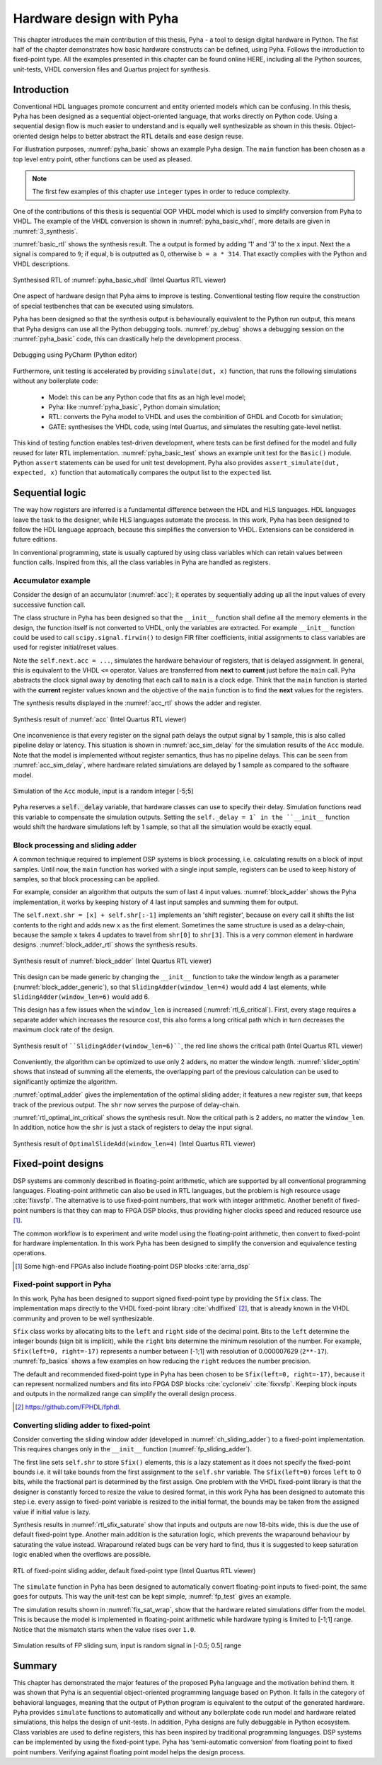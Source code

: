 .. _2_pyha:

Hardware design with Pyha
=========================

This chapter introduces the main contribution of this thesis, Pyha - a tool to design digital hardware in Python.
The fist half of the chapter demonstrates how basic hardware constructs can be defined, using Pyha. Follows the
introduction to fixed-point type.
All the examples presented in this chapter can be found online HERE, including all the Python sources, unit-tests,
VHDL conversion files and Quartus project for synthesis.

.. todo:: organise examples to web and put link, INT usage!

Introduction
------------

Conventional HDL languages promote concurrent and entity oriented models which can be confusing.
In this thesis, Pyha has been designed as a sequential object-oriented language, that works directly on
Python code. Using a sequential design flow is much easier to understand and is equally well synthesizable as shown
in this thesis. Object-oriented design helps to better abstract the RTL details and ease design reuse.

For illustration purposes, :numref:`pyha_basic` shows an example Pyha design. The ``main`` function has been
chosen as a top level entry point, other functions can be used as pleased.

.. note:: The first few examples of this chapter use ``integer`` types in order to reduce complexity.

.. code-block:: python
    :caption: Simple combinatory design, implemented in Pyha
    :name: pyha_basic

    class Basic(HW):
        def main(self, x):
            a = x + 1 + 3
            b = a * 314

            if a == 9:
                b = 0

            return a, b

One of the contributions of this thesis is sequential OOP VHDL model which is used to simplify conversion from Pyha to VHDL.
The example of the VHDL conversion is shown in :numref:`pyha_basic_vhdl`, more details are given in
:numref:`3_synthesis`.

.. code-block:: vhdl
    :caption: :numref:`pyha_basic` converted to VHDL, by Pyha conversion routines
    :name: pyha_basic_vhdl

    procedure main(self:inout self_t; x: integer; ret_0:out integer; ret_1:out integer) is
        variable a: integer;
        variable b: integer;
    begin
        a := x + 1 + 3;
        b := a * 314;

        if a = 9 then
            b := 0;
        end if;

        ret_0 := a;
        ret_1 := b;
    end procedure;

:numref:`basic_rtl` shows the synthesis result. The ``a`` output is formed by adding '1' and '3' to the ``x`` input. Next
the ``a`` signal is compared to ``9``; if equal, ``b`` is outputted as 0, otherwise ``b = a * 314``. That
exactly complies with the Python and VHDL descriptions.

.. _basic_rtl:
.. figure:: ../examples/basic/img/basic_rtl.png
    :align: center
    :figclass: align-center

    Synthesised RTL of :numref:`pyha_basic_vhdl` (Intel Quartus RTL viewer)

One aspect of hardware design that Pyha aims to improve is testing. Conventional testing flow require the
construction of special testbenches that can be executed using simulators.

.. Even the higher level tools dont simplify this step, for example the C based tools HLS tools want testbench in C language, which is not an
    improvement from VHDL or Verilog.

Pyha has been designed so that the synthesis output is behaviourally equivalent to the Python run
output, this means that Pyha designs can use all the Python debugging tools.
:numref:`py_debug` shows a debugging session on the :numref:`pyha_basic` code, this can drastically help
the development process.

.. _py_debug:
.. figure:: ../examples/basic/img/debug.png
    :align: center
    :figclass: align-center

    Debugging using PyCharm (Python editor)

Furthermore, unit testing is accelerated by providing ``simulate(dut, x)`` function, that runs the following
simulations without any boilerplate code:

    - Model: this can be any Python code that fits as an high level model;
    - Pyha: like :numref:`pyha_basic`, Python domain simulation;
    - RTL: converts the Pyha model to VHDL and uses the combinition of GHDL and Cocotb for simulation;
    - GATE: synthesises the VHDL code, using Intel Quartus, and simulates the resulting gate-level netlist.


This kind of testing function enables test-driven development, where tests can be first defined for the model and
fully reused for later RTL implementation.
:numref:`pyha_basic_test` shows an example unit test for the ``Basic()`` module. Python ``assert`` statements can be used
for unit test development. Pyha also provides ``assert_simulate(dut, expected, x)`` function that automatically compares
the output list to the ``expected`` list.

.. code-block:: python
    :caption: Unit test for the Basic module
    :name: pyha_basic_test

    x = [1, 2, 3, 4, 5, 6, 7, 8]
    dut = Basic()
    y = simulation(dut, x) # y contains result of all simulations
    # assert something


Sequential logic
----------------

The way how registers are inferred is a fundamental difference between the HDL and HLS languages.
HDL languages leave the task to the designer, while HLS languages automate the process.
In this work, Pyha has been designed to follow the HDL language approach, because this simplifies the conversion
to VHDL. Extensions can be considered in future editions.

In conventional programming, state is usually captured by using class variables which can retain values between function calls.
Inspired from this, all the class variables in Pyha are handled as registers.

Accumulator example
~~~~~~~~~~~~~~~~~~~

Consider the design of an accumulator (:numref:`acc`); it operates by sequentially adding up
all the input values of every successive function call.

.. code-block:: python
    :caption: Accumulator implemented in Pyha
    :name: acc
    :linenos:

    class Acc(HW):
        def __init__(self):
            self.acc = 0

        def main(self, x):
            self.next.acc = self.acc + x
            return self.acc

The class structure in Pyha has been designed so that the ``__init__`` function shall define all
the memory elements in the design, the function itself is not converted to VHDL, only the variables are extracted.
For example
``__init__`` function could be used to call ``scipy.signal.firwin()`` to design FIR filter coefficients, initial
assignments to class variables are used for register initial/reset values.

Note the ``self.next.acc = ...``, simulates the hardware behaviour of registers, that is delayed assignment.
In general, this is equivalent to the VHDL ``<=`` operator. Values are transferred from **next** to **current** just
before the ``main`` call. Pyha abstracts the clock signal away by denoting that each call to ``main`` is
a clock edge. Think that the ``main`` function is started with the **current** register values known and the objective of
the ``main`` function is to find the **next** values for the registers.

The synthesis results displayed in the :numref:`acc_rtl` shows the adder and register.

.. _acc_rtl:
.. figure:: ../examples/accumulator/img/acc_rtl.png
    :align: center
    :figclass: align-center

    Synthesis result of :numref:`acc` (Intel Quartus RTL viewer)


One inconvenience is that every register on the signal path delays the output signal by 1 sample, this is also called
pipeline delay or latency. This situation is shown in :numref:`acc_sim_delay` for the simulation results of the
``Acc`` module. Note that the model is implemented without register semantics, thus has no pipeline delays. This can
be seen from :numref:`acc_sim_delay`, where hardware related simulations are delayed by 1 sample as
compared to the software model.

.. _acc_sim_delay:
.. figure:: ../examples/accumulator/img/acc_sim_delay.png
    :align: center
    :figclass: align-center

    Simulation of the ``Acc`` module, input is a random integer [-5;5]


Pyha reserves a :code:`self._delay` variable, that hardware classes can use to specify their delay.
Simulation functions read this variable to compensate the simulation outputs.
Setting the ``self._delay = 1` in the ``__init__`` function
would shift the hardware simulations left by 1 sample, so that all the simulation would be exactly equal.

.. _ch_sliding_adder:

Block processing and sliding adder
~~~~~~~~~~~~~~~~~~~~~~~~~~~~~~~~~~

A common technique required to implement DSP systems is block processing, i.e. calculating results on a block of
input samples. Until now, the ``main`` function has worked with a single input sample, registers can be used to
keep history of samples, so that block processing can be applied.

For example, consider an algorithm that outputs the sum of last 4 input values.
:numref:`block_adder` shows the Pyha implementation, it works by keeping history of 4 last input samples and
summing them for output.

.. code-block:: python
    :caption: Sliding adder algorithm, implemented in Pyha
    :name: block_adder

    class SlidingAdder(HW):
        def __init__(self):
            self.shr = [0, 0, 0, 0] # define list of registers
            self.y = 0              # output register

        def main(self, x):
            # add new 'x' to list, throw away last element
            self.next.shr = [x] + self.shr[:-1]

            # add all elements in 'shr'
            sum = 0
            for x in self.shr:
                sum = sum + x

            # register the output
            self.next.y = sum
            return self.y

The ``self.next.shr = [x] + self.shr[:-1]`` implements an 'shift register', because on every call it
shifts the list contents to the right and adds new ``x`` as the first element. Sometimes the same structure is used as a
delay-chain, because the sample ``x`` takes 4 updates to travel from ``shr[0]`` to ``shr[3]``.
This is a very common element in hardware designs. :numref:`block_adder_rtl` shows the synthesis results.

.. _block_adder_rtl:
.. figure:: ../examples/block_adder/img/rtl.png
    :align: center
    :figclass: align-center

    Synthesis result of :numref:`block_adder` (Intel Quartus RTL viewer)

This design can be made generic by changing the ``__init__`` function to take the window length as a parameter
(:numref:`block_adder_generic`), so that ``SlidingAdder(window_len=4)`` would add 4 last elements, while
``SlidingAdder(window_len=6)`` would add 6.

.. code-block:: python
    :caption: Generic sliding adder, ``window_len`` controls the ``shr`` list length
    :name: block_adder_generic

    class SlidingAdder(HW):
        def __init__(self, window_len):
            self.shr = [0] * window_len
        ...

This design has a few issues when the ``window_len`` is increased (:numref:`rtl_6_critical`).
First, every stage requires a separate adder which increases the resource cost,
this also forms a long critical path which in turn decreases the maximum clock rate of the design.

.. _rtl_6_critical:
.. figure:: ../examples/block_adder/img/rtl_6_critical.png
    :align: center
    :figclass: align-center

    Synthesis result of ````SlidingAdder(window_len=6)````, the red line shows the critical path (Intel Quartus RTL viewer)

Conveniently, the algorithm can be optimized to use only 2 adders, no matter the window length.
:numref:`slider_optim` shows that instead of summing all the elements, the overlapping part of
the previous calculation can be used to significantly optimize the algorithm.

.. code-block:: python
    :caption: Optimizing the sliding adder algorithm by using recursive implementation
    :name: slider_optim

    y[4] = x[4] + x[5] + x[6] + x[7] + x[8] + x[9]
    y[5] =        x[5] + x[6] + x[7] + x[8] + x[9] + x[10]
    y[6] =               x[6] + x[7] + x[8] + x[9] + x[10] + x[11]

    # optimized way to calculate by reusing previous results (recursive)
    y[5] = y[4] + x[10] - x[4]
    y[6] = y[5] + x[11] - x[5]

:numref:`optimal_adder` gives the implementation of the optimal sliding adder; it features a new register ``sum``,
that keeps track of the previous output. The ``shr`` now serves the purpose of delay-chain.

.. code-block:: python
    :caption: Optimal sliding adder, implemented in Pyha
    :name: optimal_adder

    class OptimalSlideAdd(HW):
        def __init__(self, window_len):
            self.shr = [0] * window_len
            self.sum = 0 # register to remember the 'last' sum

            self._delay = 1

        def main(self, x):
            self.next.shr = [x] + self.shr[:-1]

            # add new 'x' to sample and subtract the delayed 'x'
            self.next.sum = self.sum + x - self.shr[-1]
            return self.sum
        ...


:numref:`rtl_optimal_int_critical` shows the synthesis result. Now the critical path is 2 adders, no matter
the ``window_len``. In addition, notice how the ``shr`` is just a stack of registers to delay the input signal.

.. _rtl_optimal_int_critical:
.. figure:: ../examples/block_adder/img/rtl_optimal_int_critical.png
    :align: center
    :figclass: align-center

    Synthesis result of ``OptimalSlideAdd(window_len=4)`` (Intel Quartus RTL viewer)

.. _ch_fixed:

Fixed-point designs
-------------------

DSP systems are commonly described in floating-point arithmetic, which are supported by all conventional programming
languages. Floating-point arithmetic can also be used in RTL languages, but the problem is high resource usage
:cite:`fixvsfp`.
The alternative is to use fixed-point numbers, that work with integer arithmetic. Another benefit of fixed-point numbers
is that they can map to FPGA DSP blocks, thus providing higher clocks speed and reduced resource use [#floatdsp]_.

The common workflow is to experiment and write model using the floating-point arithmetic, then convert to fixed-point
for hardware implementation. In this work Pyha has been designed to simplify the conversion and equivalence testing
operations.

.. [#floatdsp] Some high-end FPGAs also include floating-point DSP blocks :cite:`arria_dsp`

Fixed-point support in Pyha
~~~~~~~~~~~~~~~~~~~~~~~~~~~

In this work, Pyha has been designed to support signed fixed-point type by providing the ``Sfix`` class.
The implementation maps directly to the VHDL fixed-point library :cite:`vhdlfixed` [#fixvhdl]_,
that is already known in the VHDL community and proven to be well synthesizable.

``Sfix`` class works by allocating bits to the ``left`` and ``right`` side of the decimal point. Bits to the
``left`` determine the integer bounds (sign bit is implicit), while the ``right`` bits determine the minimum resolution of the number.
For example, ``Sfix(left=0, right=-17)`` represents a number between [-1;1] with resolution of 0.000007629 (``2**-17``).
:numref:`fp_basics` shows a few examples on how reducing the ``right`` reduces the number precision.

.. code-block:: python
    :caption: Example of ``Sfix`` type, more bits give better accuracy
    :name: fp_basics

    >>> Sfix(0.3424, left=0, right=-17)
    0.34239959716796875 [0:-17]
    >>> Sfix(0.3424, left=0, right=-7)
    0.34375 [0:-7]
    >>> Sfix(0.3424, left=0, right=-4)
    0.3125 [0:-4]

The default and recommended fixed-point type in Pyha has been chosen to be ``Sfix(left=0, right=-17)``, because it
can represent normalized numbers and fits into FPGA DSP blocks :cite:`cycloneiv` :cite:`fixvsfp`. Keeping block inputs
and outputs in the normalized range can simplify the overall design process.

.. [#fixvhdl] https://github.com/FPHDL/fphdl.

.. _ch_fp_sliding_adder:

Converting sliding adder to fixed-point
~~~~~~~~~~~~~~~~~~~~~~~~~~~~~~~~~~~~~~~

Consider converting the sliding window adder (developed in :numref:`ch_sliding_adder`)
to a fixed-point implementation. This requires
changes only in the ``__init__`` function (:numref:`fp_sliding_adder`).

.. code-block:: python
    :caption: Fixed-point sliding adder, the rest of the code is identical to the one in :numref:`ch_sliding_adder`
    :name: fp_sliding_adder

    def __init__(self, window_size):
        self.shr = [Sfix()] * window_size # lazy type
        self.sum = Sfix(left=0)           # always resize left to 0

The first line sets ``self.shr`` to store ``Sfix()`` elements, this is a lazy statement as it does not specify the
fixed-point bounds i.e. it will take bounds from the first assignment to the ``self.shr`` variable.
The ``Sfix(left=0)`` forces ``left`` to 0 bits, while the fractional part is determined by the first assign.
One problem with the VHDL fixed-point library is that the designer is constantly forced to resize the value to
desired format, in this work Pyha has been designed to automate this step i.e. every assign to fixed-point variable
is resized to the initial format, the bounds may be taken from the assigned value if initial value is lazy.

Synthesis results in :numref:`rtl_sfix_saturate` show that inputs and outputs are now 18-bits wide,
this is due the use of default fixed-point type.
Another main addition is the saturation logic, which prevents the wraparound behaviour by saturating the value instead.
Wraparound related bugs can be very hard to find, thus it is suggested to keep saturation logic enabled when the
overflows are possible.

.. _rtl_sfix_saturate:
.. figure:: ../examples/block_adder/img/rtl_sfix_saturate.png
    :align: center
    :figclass: align-center

    RTL of fixed-point sliding adder, default fixed-point type (Intel Quartus RTL viewer)

The ``simulate`` function in Pyha has been designed to automatically convert floating-point inputs to
fixed-point, the same goes for outputs. This way the unit-test can be kept simple, :numref:`fp_test` gives an example.

.. code-block:: python
    :caption: Pyha enables testing of fixed-point design with floating-point numbers
    :name: fp_test

    dut = OptimalSlidingAddFix(window_len=4)
    x = np.random.uniform(-0.5, 0.5, 64) # random signal in [-0.5, 0.5] range
    y = simulate(dut, x)                 # all outputs are floats
    # assert or plot results

The simulation results shown in :numref:`fix_sat_wrap`, show that the hardware related simulations differ from the
model. This is because the model is implemented in floating-point arithmetic while hardware typing is limited to
[-1;1] range. Notice that the mismatch starts when the value rises over ``1.0``.

.. _fix_sat_wrap:
.. figure:: ../examples/block_adder/img/sim_fix.png
    :align: center
    :figclass: align-center

    Simulation results of FP sliding sum, input is random signal in [-0.5; 0.5] range

.. write about semi and automatic fix conversion?

Summary
-------

This chapter has demonstrated the major features of the proposed Pyha language and the motivation behind them. It was shown that Pyha
is an sequential object-oriented programming language based on Python. It falls in the category of behavioral languages,
meaning that the output of Python program is equivalent to the output of the generated hardware. Pyha provides ``simulate``
functions to automatically and without any boilerplate code run model and hardware related simulations, this helps the
design of unit-tests. In addition, Pyha designs are fully debuggable in Python ecosystem.
Class variables are used to define registers, this has been inspired by traditional programming languages.
DSP systems can be implemented by using the fixed-point type. Pyha has ‘semi-automatic conversion’ from
floating point to fixed point numbers. Verifying against floating point model helps the design process.



